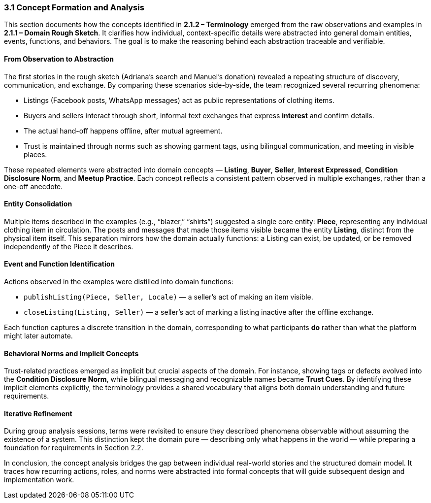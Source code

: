 === *3.1 Concept Formation and Analysis*

This section documents how the concepts identified in *2.1.2 – Terminology* emerged from the raw observations and examples in *2.1.1 – Domain Rough Sketch*.  
It clarifies how individual, context-specific details were abstracted into general domain entities, events, functions, and behaviors.  
The goal is to make the reasoning behind each abstraction traceable and verifiable.

==== From Observation to Abstraction

The first stories in the rough sketch (Adriana’s search and Manuel’s donation) revealed a repeating structure of discovery, communication, and exchange.  
By comparing these scenarios side-by-side, the team recognized several recurring phenomena:

* Listings (Facebook posts, WhatsApp messages) act as public representations of clothing items.  
* Buyers and sellers interact through short, informal text exchanges that express *interest* and confirm details.  
* The actual hand-off happens offline, after mutual agreement.  
* Trust is maintained through norms such as showing garment tags, using bilingual communication, and meeting in visible places.

These repeated elements were abstracted into domain concepts — *Listing*, *Buyer*, *Seller*, *Interest Expressed*, *Condition Disclosure Norm*, and *Meetup Practice*.  
Each concept reflects a consistent pattern observed in multiple exchanges, rather than a one-off anecdote.

==== Entity Consolidation

Multiple items described in the examples (e.g., “blazer,” “shirts”) suggested a single core entity: **Piece**, representing any individual clothing item in circulation.  
The posts and messages that made those items visible became the entity **Listing**, distinct from the physical item itself.  
This separation mirrors how the domain actually functions: a Listing can exist, be updated, or be removed independently of the Piece it describes.

==== Event and Function Identification

Actions observed in the examples were distilled into domain functions:

* `publishListing(Piece, Seller, Locale)` — a seller’s act of making an item visible.  
* `closeListing(Listing, Seller)` — a seller’s act of marking a listing inactive after the offline exchange.

Each function captures a discrete transition in the domain, corresponding to what participants *do* rather than what the platform might later automate.

==== Behavioral Norms and Implicit Concepts

Trust-related practices emerged as implicit but crucial aspects of the domain.  
For instance, showing tags or defects evolved into the **Condition Disclosure Norm**, while bilingual messaging and recognizable names became **Trust Cues**.  
By identifying these implicit elements explicitly, the terminology provides a shared vocabulary that aligns both domain understanding and future requirements.

==== Iterative Refinement

During group analysis sessions, terms were revisited to ensure they described phenomena observable without assuming the existence of a system.  
This distinction kept the domain pure — describing only what happens in the world — while preparing a foundation for requirements in Section 2.2.

In conclusion, the concept analysis bridges the gap between individual real-world stories and the structured domain model.  
It traces how recurring actions, roles, and norms were abstracted into formal concepts that will guide subsequent design and implementation work.
